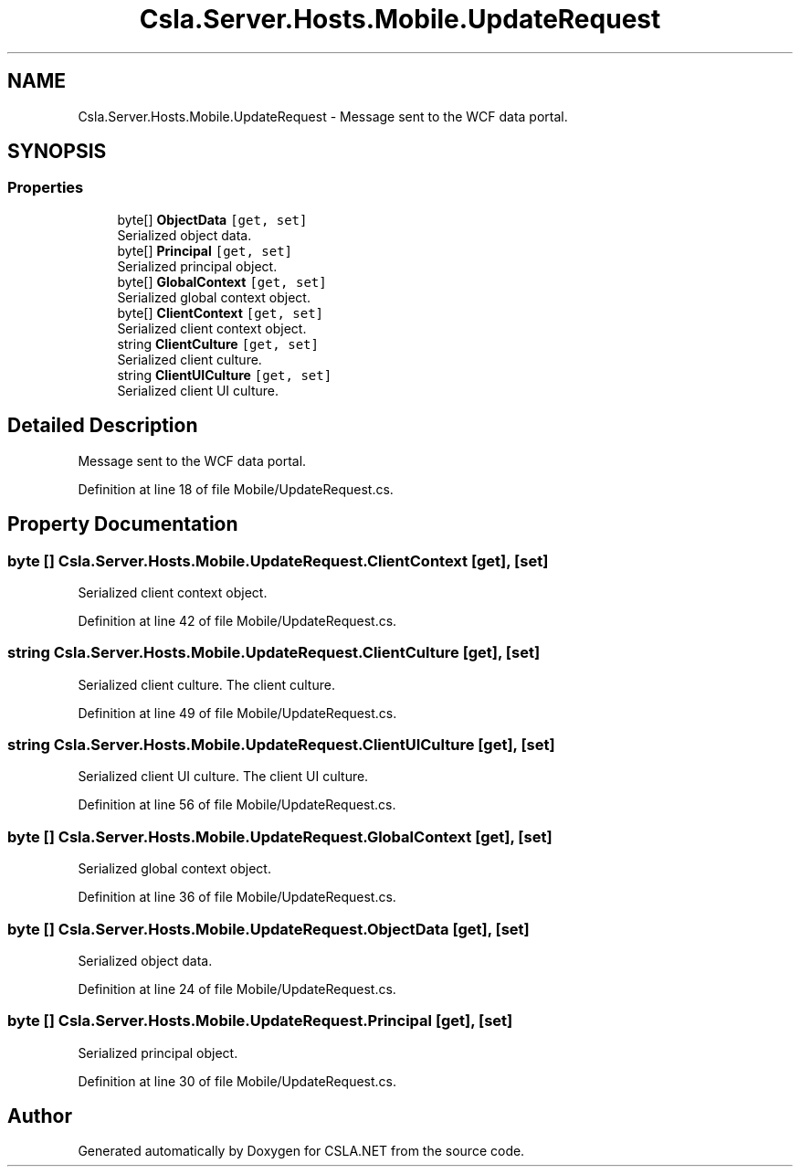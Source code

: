 .TH "Csla.Server.Hosts.Mobile.UpdateRequest" 3 "Thu Jul 22 2021" "Version 5.4.2" "CSLA.NET" \" -*- nroff -*-
.ad l
.nh
.SH NAME
Csla.Server.Hosts.Mobile.UpdateRequest \- Message sent to the WCF data portal\&.  

.SH SYNOPSIS
.br
.PP
.SS "Properties"

.in +1c
.ti -1c
.RI "byte[] \fBObjectData\fP\fC [get, set]\fP"
.br
.RI "Serialized object data\&. "
.ti -1c
.RI "byte[] \fBPrincipal\fP\fC [get, set]\fP"
.br
.RI "Serialized principal object\&. "
.ti -1c
.RI "byte[] \fBGlobalContext\fP\fC [get, set]\fP"
.br
.RI "Serialized global context object\&. "
.ti -1c
.RI "byte[] \fBClientContext\fP\fC [get, set]\fP"
.br
.RI "Serialized client context object\&. "
.ti -1c
.RI "string \fBClientCulture\fP\fC [get, set]\fP"
.br
.RI "Serialized client culture\&. "
.ti -1c
.RI "string \fBClientUICulture\fP\fC [get, set]\fP"
.br
.RI "Serialized client UI culture\&. "
.in -1c
.SH "Detailed Description"
.PP 
Message sent to the WCF data portal\&. 


.PP
Definition at line 18 of file Mobile/UpdateRequest\&.cs\&.
.SH "Property Documentation"
.PP 
.SS "byte [] Csla\&.Server\&.Hosts\&.Mobile\&.UpdateRequest\&.ClientContext\fC [get]\fP, \fC [set]\fP"

.PP
Serialized client context object\&. 
.PP
Definition at line 42 of file Mobile/UpdateRequest\&.cs\&.
.SS "string Csla\&.Server\&.Hosts\&.Mobile\&.UpdateRequest\&.ClientCulture\fC [get]\fP, \fC [set]\fP"

.PP
Serialized client culture\&. The client culture\&.
.PP
Definition at line 49 of file Mobile/UpdateRequest\&.cs\&.
.SS "string Csla\&.Server\&.Hosts\&.Mobile\&.UpdateRequest\&.ClientUICulture\fC [get]\fP, \fC [set]\fP"

.PP
Serialized client UI culture\&. The client UI culture\&.
.PP
Definition at line 56 of file Mobile/UpdateRequest\&.cs\&.
.SS "byte [] Csla\&.Server\&.Hosts\&.Mobile\&.UpdateRequest\&.GlobalContext\fC [get]\fP, \fC [set]\fP"

.PP
Serialized global context object\&. 
.PP
Definition at line 36 of file Mobile/UpdateRequest\&.cs\&.
.SS "byte [] Csla\&.Server\&.Hosts\&.Mobile\&.UpdateRequest\&.ObjectData\fC [get]\fP, \fC [set]\fP"

.PP
Serialized object data\&. 
.PP
Definition at line 24 of file Mobile/UpdateRequest\&.cs\&.
.SS "byte [] Csla\&.Server\&.Hosts\&.Mobile\&.UpdateRequest\&.Principal\fC [get]\fP, \fC [set]\fP"

.PP
Serialized principal object\&. 
.PP
Definition at line 30 of file Mobile/UpdateRequest\&.cs\&.

.SH "Author"
.PP 
Generated automatically by Doxygen for CSLA\&.NET from the source code\&.
